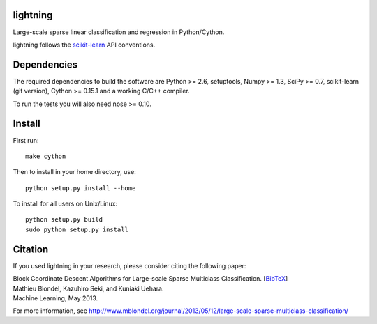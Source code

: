 .. -*- mode: rst -*-

lightning
==========

Large-scale sparse linear classification and regression in Python/Cython.

lightning follows the `scikit-learn <http://scikit-learn.org>`_ API conventions.

Dependencies
============

The required dependencies to build the software are Python >= 2.6,
setuptools, Numpy >= 1.3, SciPy >= 0.7, scikit-learn (git version), Cython >= 0.15.1
and a working C/C++ compiler.

To run the tests you will also need nose >= 0.10.

Install
=======

First run::

  make cython

Then to install in your home directory, use::

  python setup.py install --home

To install for all users on Unix/Linux::

  python setup.py build
  sudo python setup.py install

Citation
========

If you used lightning in your research, please consider citing the following paper:

| Block Coordinate Descent Algorithms for Large-scale Sparse Multiclass Classiﬁcation. [`BibTeX <http://www.mblondel.org/publications/bib/mblondel-mlj2013.txt>`_]
| Mathieu Blondel, Kazuhiro Seki, and Kuniaki Uehara.
| Machine Learning, May 2013.

For more information, see http://www.mblondel.org/journal/2013/05/12/large-scale-sparse-multiclass-classification/
